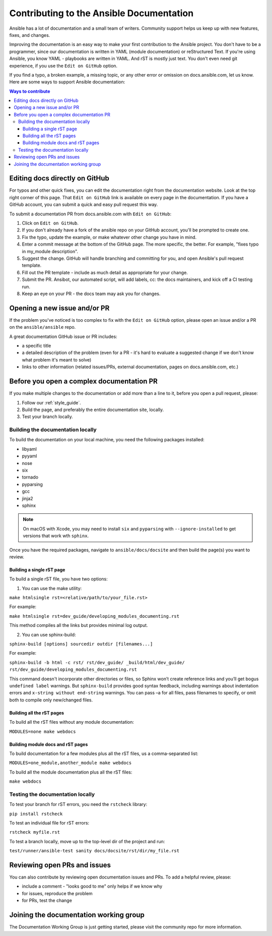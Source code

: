 .. _community_documentation_contributions:

*****************************************
Contributing to the Ansible Documentation
*****************************************

Ansible has a lot of documentation and a small team of writers. Community support helps us keep up with new features, fixes, and changes.

Improving the documentation is an easy way to make your first contribution to the Ansible project. You don't have to be a programmer, since our documentation is written in YAML (module documentation) or reStructured Text. If you're using Ansible, you know YAML - playbooks are written in YAML. And rST is mostly just text. You don't even need git experience, if you use the ``Edit on GitHub`` option.

If you find a typo, a broken example, a missing topic, or any other error or omission on docs.ansible.com, let us know. Here are some ways to support Ansible documentation:

.. contents:: Ways to contribute
   :local:

Editing docs directly on GitHub
===============================

For typos and other quick fixes, you can edit the documentation right from the documentation website. Look at the top right corner of this page. That ``Edit on GitHub`` link is available on every page in the documentation. If you have a GitHub account, you can submit a quick and easy pull request this way.

To submit a documentation PR from docs.ansible.com with ``Edit on GitHub``:

#. Click on ``Edit on GitHub``.
#. If you don't already have a fork of the ansible repo on your GitHub account, you'll be prompted to create one.
#. Fix the typo, update the example, or make whatever other change you have in mind.
#. Enter a commit message at the bottom of the GitHub page. The more specific, the better. For example, "fixes typo in my_module description".
#. Suggest the change. GitHub will handle branching and committing for you, and open Ansible's pull request template.
#. Fill out the PR template - include as much detail as appropriate for your change.
#. Submit the PR. Ansibot, our automated script, will add labels, cc: the docs maintainers, and kick off a CI testing run.
#. Keep an eye on your PR - the docs team may ask you for changes.

Opening a new issue and/or PR
=============================

If the problem you've noticed is too complex to fix with the ``Edit on GitHub`` option, please open an issue and/or a PR on the ``ansible/ansible`` repo.

A great documentation GitHub issue or PR includes:

- a specific title
- a detailed description of the problem (even for a PR - it's hard to evaluate a suggested change if we don't know what problem it's meant to solve)
- links to other information (related issues/PRs, external documentation, pages on docs.ansible.com, etc.)

Before you open a complex documentation PR
==========================================

If you make multiple changes to the documentation or add more than a line to it, before you open a pull request, please:

#. Follow our :ref:`style_guide`.
#. Build the page, and preferably the entire documentation site, locally.
#. Test your branch locally.

Building the documentation locally
----------------------------------

To build the documentation on your local machine, you need the following packages installed:

- libyaml
- pyyaml
- nose
- six
- tornado
- pyparsing
- gcc
- jinja2
- sphinx

.. note::

    On macOS with Xcode, you may need to install ``six`` and ``pyparsing`` with ``--ignore-installed`` to get versions that work wth ``sphinx``.

Once you have the required packages, navigate to ``ansible/docs/docsite`` and then build the page(s) you want to review.

Building a single rST page
^^^^^^^^^^^^^^^^^^^^^^^^^^

To build a single rST file, you have two options:

1. You can use the make utility:

``make htmlsingle rst=<relative/path/to/your_file.rst>``

For example:

``make htmlsingle rst=dev_guide/developing_modules_documenting.rst``

This method compiles all the links but provides minimal log output.

2. You can use sphinx-build:

``sphinx-build [options] sourcedir outdir [filenames...]``

For example:

``sphinx-build -b html -c rst/ rst/dev_guide/ _build/html/dev_guide/ rst/dev_guide/developing_modules_documenting.rst``

This command doesn't incorporate other directories or files, so Sphinx won’t create reference links and you’ll get bogus ``undefined label`` warnings. But ``sphinx-build`` provides good syntax feedback, including warnings about indentation errors and ``x-string without end-string`` warnings. You can pass –a for all files, pass filenames to specify, or omit both to compile only new/changed files.

Building all the rST pages
^^^^^^^^^^^^^^^^^^^^^^^^^^

To build all the rST files without any module documentation:

``MODULES=none make webdocs``

Building module docs and rST pages
^^^^^^^^^^^^^^^^^^^^^^^^^^^^^^^^^^

To build documentation for a few modules plus all the rST files, us a comma-separated list:

``MODULES=one_module,another_module make webdocs``

To build all the module documentation plus all the rST files:

``make webdocs``

Testing the documentation locally
---------------------------------

To test your branch for rST errors, you need the ``rstcheck`` library:

``pip install rstcheck``

To test an individual file for rST errors:

``rstcheck myfile.rst``

To test a branch locally, move up to the top-level dir of the project and run:

``test/runner/ansible-test sanity docs/docsite/rst/dir/my_file.rst``

Reviewing open PRs and issues
=============================

You can also contribute by reviewing open documentation issues and PRs. To add a helpful review, please:

- include a comment - "looks good to me" only helps if we know why
- for issues, reproduce the problem
- for PRs, test the change

Joining the documentation working group
=======================================

The Documentation Working Group is just getting started, please visit the community repo for more information.

.. seealso::
   :ref:`More about testing module documentation <testing_documentation>`
   :ref:`More about documenting modules <module_documenting>`
